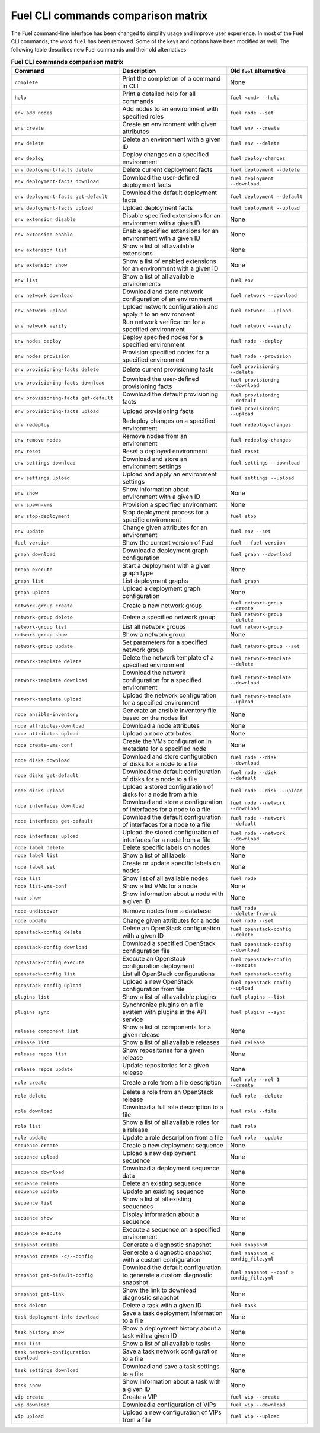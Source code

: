 .. _cli_comparison_matrix:

===================================
Fuel CLI commands comparison matrix
===================================

The Fuel command-line interface has been changed to simplify usage and
improve user experience. In most of the Fuel CLI commands, the word ``fuel``
has been removed. Some of the keys and options have been modified as well.
The following table describes new Fuel commands and their old alternatives.

.. csv-table:: **Fuel CLI commands comparison matrix**
   :header: Command, Description, Old ``fuel`` alternative
   :widths: 8, 8, 6

   ``complete``, Print the completion of a command in CLI, None
   ``help``, Print a detailed help for all commands, ``fuel <cmd> --help``
   ``env add nodes``, Add nodes to an environment with specified roles, ``fuel node --set``
   ``env create``, Create an environment with given attributes, ``fuel env --create``
   ``env delete``, Delete an environment with a given ID, ``fuel env --delete``
   ``env deploy``, Deploy changes on a specified environment, ``fuel deploy-changes``
   ``env deployment-facts delete``, Delete current deployment facts, ``fuel deployment --delete``
   ``env deployment-facts download``, Download the user-defined deployment facts, ``fuel deployment --download``
   ``env deployment-facts get-default``, Download the default deployment facts, ``fuel deployment --default``
   ``env deployment-facts upload``, Upload deployment facts, ``fuel deployment --upload``
   ``env extension disable``, Disable specified extensions for an environment with a given ID, None
   ``env extension enable``, Enable specified extensions for an environment with a given ID, None
   ``env extension list``, Show a list of all available extensions, None
   ``env extension show``, Show a list of enabled extensions for an environment with a given ID, None
   ``env list``, Show a list of all available environments, ``fuel env``
   ``env network download``, Download and store network configuration of an environment, ``fuel network --download``
   ``env network upload``, Upload network configuration and apply it to an environment, ``fuel network --upload``
   ``env network verify``, Run network verification for a specified environment, ``fuel network --verify``
   ``env nodes deploy``, Deploy specified nodes for a specified environment, ``fuel node --deploy``
   ``env nodes provision``, Provision specified nodes for a specified environment, ``fuel node --provision``
   ``env provisioning-facts delete``, Delete current provisioning facts, ``fuel provisioning --delete``
   ``env provisioning-facts download``, Download the user-defined provisioning facts, ``fuel provisioning --download``
   ``env provisioning-facts get-default``, Download the default provisioning facts, ``fuel provisioning --default``
   ``env provisioning-facts upload``, Upload provisioning facts, ``fuel provisioning --upload``
   ``env redeploy``, Redeploy changes on a specified environment, ``fuel redeploy-changes``
   ``env remove nodes``, Remove nodes from an environment, ``fuel redeploy-changes``
   ``env reset``, Reset a deployed environment, ``fuel reset``
   ``env settings download``, Download and store an environment settings, ``fuel settings --download``
   ``env settings upload``, Upload and apply an environment settings, ``fuel settings --upload``
   ``env show``, Show information about environment with a given ID, None
   ``env spawn-vms``, Provision a specified environment, None
   ``env stop-deployment``, Stop deployment process for a specific environment, ``fuel stop``
   ``env update``, Change given attributes for an environment, ``fuel env --set``
   ``fuel-version``, Show the current version of Fuel, ``fuel --fuel-version``
   ``graph download``, Download a deployment graph configuration, ``fuel graph --download``
   ``graph execute``, Start a deployment with a given graph type, None
   ``graph list``, List deployment graphs, ``fuel graph``
   ``graph upload``, Upload a deployment graph configuration, None
   ``network-group create``, Create a new network group, ``fuel network-group --create``
   ``network-group delete``, Delete a specified network group, ``fuel network-group --delete``
   ``network-group list``, List all network groups, ``fuel network-group``
   ``network-group show``, Show a network group, None
   ``network-group update``, Set parameters for a specified network group, ``fuel network-group --set``
   ``network-template delete``, Delete the network template of a specified environment, ``fuel network-template --delete``
   ``network-template download``, Download the network configuration for a specified environment, ``fuel network-template --download``
   ``network-template upload``, Upload the network configuration for a specified environment, ``fuel network-template --upload``
   ``node ansible-inventory``, Generate an ansible inventory file based on the nodes list, None
   ``node attributes-download``, Download a node attributes, None
   ``node attributes-upload``, Upload a node attributes, None
   ``node create-vms-conf``, Create the VMs configuration in metadata for a specified node, None
   ``node disks download``, Download and store configuration of disks for a node to a file, ``fuel node --disk --download``
   ``node disks get-default``, Download the default configuration of disks for a node to a file, ``fuel node --disk --default``
   ``node disks upload``, Upload a stored configuration of disks for a node from a file, ``fuel node --disk --upload``
   ``node interfaces download``, Download and store a configuration of interfaces for a node to a file, ``fuel node --network --download``
   ``node interfaces get-default``, Download the default configuration of interfaces for a node to a file, ``fuel node --network --default``
   ``node interfaces upload``, Upload the stored configuration of interfaces for a node from a file, ``fuel node --network --download``
   ``node label delete``, Delete specific labels on nodes, None
   ``node label list``, Show a list of all labels, None
   ``node label set``, Create or update specific labels on nodes, None
   ``node list``, Show list of all available nodes, ``fuel node``
   ``node list-vms-conf``, Show a list VMs for a node, None
   ``node show``, Show information about a node with a given ID, None
   ``node undiscover``, Remove nodes from a database, ``fuel node --delete-from-db``
   ``node update``, Change given attributes for a node, ``fuel node --set``
   ``openstack-config delete``, Delete an OpenStack configuration with a given ID, ``fuel openstack-config --delete``
   ``openstack-config download``, Download a specified OpenStack configuration file, ``fuel openstack-config --download``
   ``openstack-config execute``, Execute an OpenStack configuration deployment, ``fuel openstack-config --execute``
   ``openstack-config list``, List all OpenStack configurations, ``fuel openstack-config``
   ``openstack-config upload``, Upload a new OpenStack configuration from file, ``fuel openstack-config --upload``
   ``plugins list``, Show a list of all available plugins, ``fuel plugins --list``
   ``plugins sync``, Synchronize plugins on a file system with plugins in the API service, ``fuel plugins --sync``
   ``release component list``, Show a list of components for a given release, None
   ``release list``, Show a list of all available releases, ``fuel release``
   ``release repos list``, Show repositories for a given release, None
   ``release repos update``, Update repositories for a given release, None
   ``role create``, Create a role from a file description, ``fuel role --rel 1 --create``
   ``role delete``, Delete a role from an OpenStack release, ``fuel role --delete``
   ``role download``, Download a full role description to a file, ``fuel role --file``
   ``role list``, Show a list of all available roles for a release, ``fuel role``
   ``role update``, Update a role description from a file, ``fuel role --update``
   ``sequence create``, Create a new deployment sequence, None
   ``sequence upload``, Upload a new deployment sequence, None
   ``sequence download``, Download a deployment sequence data, None
   ``sequence delete``, Delete an existing sequence, None
   ``sequence update``, Update an existing sequence, None
   ``sequence list``, Show a list of all existing sequences, None
   ``sequence show``, Display information about a sequence, None
   ``sequence execute``, Execute a sequence on a specified environment, None
   ``snapshot create``, Generate a diagnostic snapshot, ``fuel snapshot``
   ``snapshot create -c/--config``, Generate a diagnostic snapshot with a custom configuration, ``fuel snapshot < config_file.yml``
   ``snapshot get-default-config``, Download the default configuration to generate a custom diagnostic snapshot, ``fuel snapshot --conf > config_file.yml``
   ``snapshot get-link``, Show the link to download diagnostic snapshot, None
   ``task delete``, Delete a task with a given ID, ``fuel task``
   ``task deployment-info download``, Save a task deployment information to a file, None
   ``task history show``, Show a deployment history about a task with a given ID, None
   ``task list``, Show a list of all available tasks, None
   ``task network-configuration download``, Save a task network configuration to a file, None
   ``task settings download``, Download and save a task settings to a file, None
   ``task show``, Show information about a task with a given ID, None
   ``vip create``, Create a VIP, ``fuel vip --create``
   ``vip download``, Download a configuration of VIPs, ``fuel vip --download``
   ``vip upload``, Upload a new configuration of VIPs from a file, ``fuel vip --upload``
